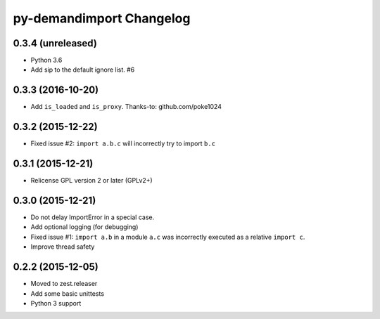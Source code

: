 py-demandimport Changelog
*************************

0.3.4 (unreleased)
==================

- Python 3.6
- Add sip to the default ignore list.  #6


0.3.3 (2016-10-20)
==================

- Add ``is_loaded`` and ``is_proxy``.
  Thanks-to: github.com/poke1024


0.3.2 (2015-12-22)
==================

- Fixed issue #2: ``import a.b.c`` will incorrectly try to import ``b.c``


0.3.1 (2015-12-21)
==================

- Relicense GPL version 2 or later (GPLv2+)


0.3.0 (2015-12-21)
==================

- Do not delay ImportError in a special case.
- Add optional logging (for debugging)
- Fixed issue #1: ``import a.b`` in a module ``a.c`` was incorrectly executed
  as a relative ``import c``.
- Improve thread safety


0.2.2 (2015-12-05)
==================

- Moved to zest.releaser
- Add some basic unittests
- Python 3 support
